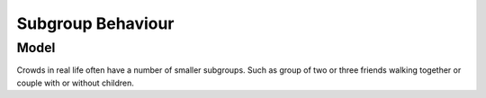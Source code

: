 Subgroup Behaviour
==================

Model
-----
Crowds in real life often have a number of smaller subgroups. Such as group of two or three friends walking together or couple with or without children.

